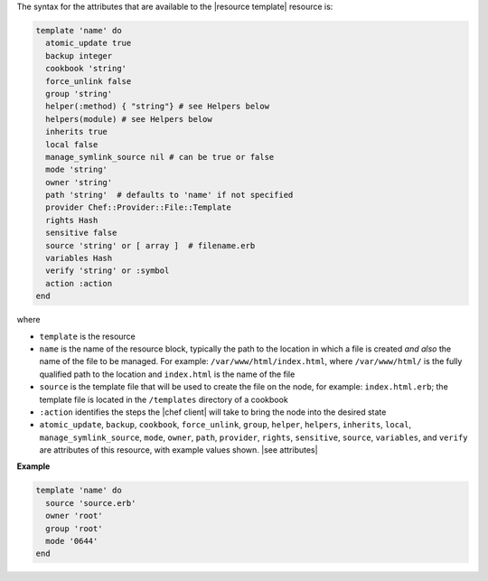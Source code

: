.. The contents of this file are included in multiple topics.
.. This file should not be changed in a way that hinders its ability to appear in multiple documentation sets.

The syntax for the attributes that are available to the |resource template| resource is:

.. code-block:: ruby

   template 'name' do
     atomic_update true
     backup integer
     cookbook 'string'
     force_unlink false
     group 'string'
     helper(:method) { "string"} # see Helpers below
     helpers(module) # see Helpers below
     inherits true
     local false
     manage_symlink_source nil # can be true or false
     mode 'string'
     owner 'string'
     path 'string'  # defaults to 'name' if not specified
     provider Chef::Provider::File::Template
     rights Hash
     sensitive false
     source 'string' or [ array ]  # filename.erb
     variables Hash
     verify 'string' or :symbol
     action :action
   end

where 

* ``template`` is the resource
* ``name`` is the name of the resource block, typically the path to the location in which a file is created *and also* the name of the file to be managed. For example: ``/var/www/html/index.html``, where ``/var/www/html/`` is the fully qualified path to the location and ``index.html`` is the name of the file
* ``source`` is the template file that will be used to create the file on the node, for example: ``index.html.erb``; the template file is located in the ``/templates`` directory of a cookbook
* ``:action`` identifies the steps the |chef client| will take to bring the node into the desired state
* ``atomic_update``, ``backup``, ``cookbook``, ``force_unlink``, ``group``, ``helper``, ``helpers``, ``inherits``, ``local``, ``manage_symlink_source``, ``mode``, ``owner``, ``path``, ``provider``, ``rights``, ``sensitive``, ``source``, ``variables``, and ``verify`` are attributes of this resource, with example values shown. |see attributes|

**Example**

.. code-block:: ruby

   template 'name' do
     source 'source.erb'
     owner 'root'
     group 'root'
     mode '0644'
   end
